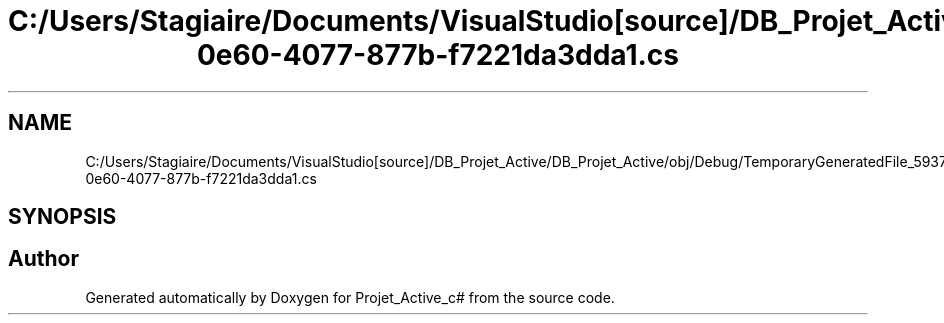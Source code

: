 .TH "C:/Users/Stagiaire/Documents/VisualStudio[source]/DB_Projet_Active/DB_Projet_Active/obj/Debug/TemporaryGeneratedFile_5937a670-0e60-4077-877b-f7221da3dda1.cs" 3 "Mon Jan 7 2019" "Version 0.1" "Projet_Active_c#" \" -*- nroff -*-
.ad l
.nh
.SH NAME
C:/Users/Stagiaire/Documents/VisualStudio[source]/DB_Projet_Active/DB_Projet_Active/obj/Debug/TemporaryGeneratedFile_5937a670-0e60-4077-877b-f7221da3dda1.cs
.SH SYNOPSIS
.br
.PP
.SH "Author"
.PP 
Generated automatically by Doxygen for Projet_Active_c# from the source code\&.
